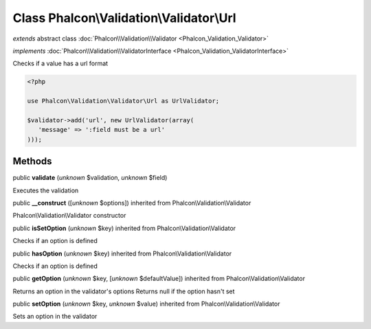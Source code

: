 Class **Phalcon\\Validation\\Validator\\Url**
=============================================

*extends* abstract class :doc:`Phalcon\\Validation\\Validator <Phalcon_Validation_Validator>`

*implements* :doc:`Phalcon\\Validation\\ValidatorInterface <Phalcon_Validation_ValidatorInterface>`

Checks if a value has a url format  

.. code-block:: php

    <?php

    use Phalcon\Validation\Validator\Url as UrlValidator;
    
    $validator->add('url', new UrlValidator(array(
       'message' => ':field must be a url'
    )));



Methods
-------

public  **validate** (*unknown* $validation, *unknown* $field)

Executes the validation



public  **__construct** ([*unknown* $options]) inherited from Phalcon\\Validation\\Validator

Phalcon\\Validation\\Validator constructor



public  **isSetOption** (*unknown* $key) inherited from Phalcon\\Validation\\Validator

Checks if an option is defined



public  **hasOption** (*unknown* $key) inherited from Phalcon\\Validation\\Validator

Checks if an option is defined



public  **getOption** (*unknown* $key, [*unknown* $defaultValue]) inherited from Phalcon\\Validation\\Validator

Returns an option in the validator's options Returns null if the option hasn't set



public  **setOption** (*unknown* $key, *unknown* $value) inherited from Phalcon\\Validation\\Validator

Sets an option in the validator



